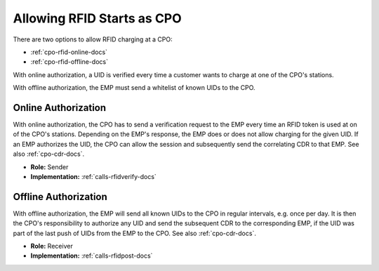 .. _cpo-rfid-start-docs:

Allowing RFID Starts as CPO
===========================
There are two options to allow RFID charging at a CPO:

* :ref:`cpo-rfid-online-docs`
* :ref:`cpo-rfid-offline-docs`

With online authorization,
a UID is verified every time a customer wants to charge at one of the CPO's stations.

With offline authorization,
the EMP must send a whitelist of known UIDs to the CPO.

.. _cpo-rfid-online-docs:

Online Authorization
--------------------
With online authorization,
the CPO has to send a verification request to the EMP every time an RFID token is used at on of the CPO's stations.
Depending on the EMP's response,
the EMP does or does not allow charging for the given UID.
If an EMP authorizes the UID,
the CPO can allow the session and subsequently send the correlating CDR to that EMP.
See also :ref:`cpo-cdr-docs`.

* **Role:** Sender
* **Implementation:** :ref:`calls-rfidverify-docs`

.. _cpo-rfid-offline-docs:

Offline Authorization
---------------------
With offline authorization,
the EMP will send all known UIDs to the CPO in regular intervals,
e.g. once per day.
It is then the CPO's responsibility to authorize any UID and send the subsequent CDR to the corresponding EMP,
if the UID was part of the last push of UIDs from the EMP to the CPO.
See also :ref:`cpo-cdr-docs`.

* **Role:** Receiver
* **Implementation:** :ref:`calls-rfidpost-docs`
